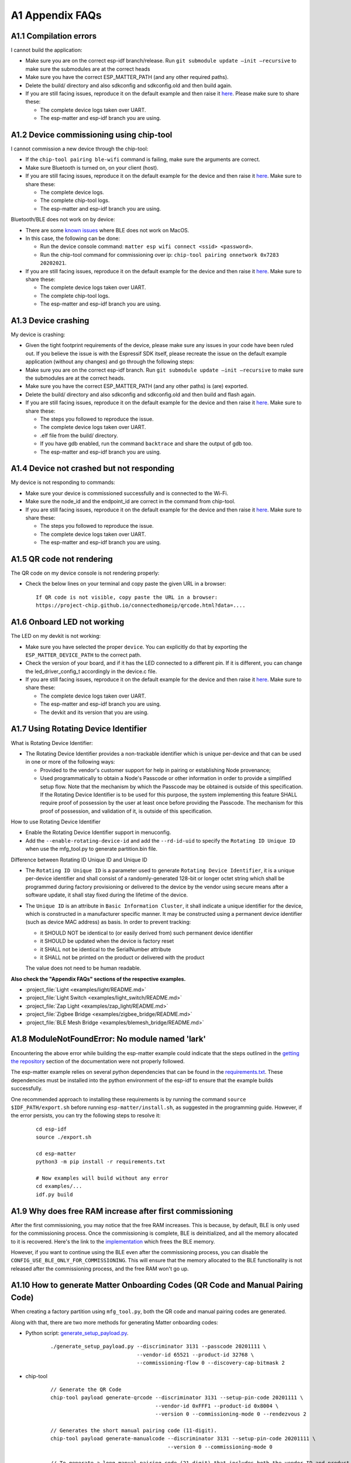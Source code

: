 A1 Appendix FAQs
================

A1.1 Compilation errors
-----------------------

I cannot build the application:

-  Make sure you are on the correct esp-idf branch/release. Run ``git submodule
   update —init —recursive`` to make sure the submodules are at the
   correct heads
-  Make sure you have the correct ESP_MATTER_PATH (and any other required paths).
-  Delete the build/ directory and also sdkconfig and sdkconfig.old and
   then build again.
-  If you are still facing issues, reproduce it on the default
   example and then raise it `here <https://github.com/espressif/esp-matter/issues>`__. Please make sure to
   share these:

   -  The complete device logs taken over UART.
   -  The esp-matter and esp-idf branch you are using.

A1.2 Device commissioning using chip-tool
-----------------------------------------

I cannot commission a new device through the chip-tool:

-  If the ``chip-tool pairing ble-wifi`` command is failing,
   make sure the arguments are correct.
-  Make sure Bluetooth is turned on, on your client (host).
-  If you are still facing issues, reproduce it on the default
   example for the device and then raise it `here <https://github.com/espressif/esp-matter/issues>`__. Make sure
   to share these:

   -  The complete device logs.
   -  The complete chip-tool logs.
   -  The esp-matter and esp-idf branch you are using.

Bluetooth/BLE does not work on by device:

-  There are some `known issues <https://github.com/project-chip/connectedhomeip/issues/13303>`__ where BLE does not work on MacOS.
-  In this case, the following can be done:

   -  Run the device console command:
      ``matter esp wifi connect <ssid> <password>``.
   -  Run the chip-tool command for commissioning over ip:
      ``chip-tool pairing onnetwork 0x7283 20202021``.

-  If you are still facing issues, reproduce it on the default
   example for the device and then raise it `here <https://github.com/espressif/esp-matter/issues>`__. Make sure
   to share these:

   -  The complete device logs taken over UART.
   -  The complete chip-tool logs.
   -  The esp-matter and esp-idf branch you are using.

A1.3 Device crashing
--------------------

My device is crashing:

-  Given the tight footprint requirements of the device, please make
   sure any issues in your code have been ruled out. If you believe the
   issue is with the Espressif SDK itself, please recreate the issue on
   the default example application (without any changes) and go through
   the following steps:
-  Make sure you are on the correct esp-idf branch. Run ``git submodule
   update —init —recursive`` to make sure the submodules are at the
   correct heads.
-  Make sure you have the correct ESP_MATTER_PATH (and any other paths)
   is (are) exported.
-  Delete the build/ directory and also sdkconfig and sdkconfig.old and
   then build and flash again.
-  If you are still facing issues, reproduce it on the default
   example for the device and then raise it `here <https://github.com/espressif/esp-matter/issues>`__. Make sure
   to share these:

   -  The steps you followed to reproduce the issue.

   -  The complete device logs taken over UART.

   -

      .. raw:: html

         <example>

      .elf file from the build/ directory.

   -  If you have gdb enabled, run the command ``backtrace`` and share the
      output of gdb too.

   -  The esp-matter and esp-idf branch you are using.

A1.4 Device not crashed but not responding
------------------------------------------

My device is not responding to commands:

-  Make sure your device is commissioned successfully and is connected
   to the Wi-Fi.
-  Make sure the node_id and the endpoint_id are correct in the command
   from chip-tool.
-  If you are still facing issues, reproduce it on the default
   example for the device and then raise it `here <https://github.com/espressif/esp-matter/issues>`__. Make sure
   to share these:

   -  The steps you followed to reproduce the issue.
   -  The complete device logs taken over UART.
   -  The esp-matter and esp-idf branch you are using.

A1.5 QR code not rendering
--------------------------

The QR code on my device console is not rendering properly:

-  Check the below lines on your terminal and copy paste the given URL
   in a browser:

   ::

      If QR code is not visible, copy paste the URL in a browser:
      https://project-chip.github.io/connectedhomeip/qrcode.html?data=....

A1.6 Onboard LED not working
----------------------------

The LED on my devkit is not working:

-  Make sure you have selected the proper ``device``. You can explicitly
   do that by exporting the ``ESP_MATTER_DEVICE_PATH`` to the correct
   path.
-  Check the version of your board, and if it has the LED connected to a
   different pin. If it is different, you can change the
   led_driver_config_t accordingly in the device.c file.
-  If you are still facing issues, reproduce it on the default
   example for the device and then raise it `here <https://github.com/espressif/esp-matter/issues>`__. Make sure
   to share these:

   -  The complete device logs taken over UART.
   -  The esp-matter and esp-idf branch you are using.
   -  The devkit and its version that you are using.

A1.7 Using Rotating Device Identifier
-------------------------------------

What is Rotating Device Identifier:

-  The Rotating Device Identifier provides a non-trackable identifier which is unique per-device and
   that can be used in one or more of the following ways:

   -  Provided to the vendor's customer support for help in pairing or establishing Node provenance;
   -  Used programmatically to obtain a Node's Passcode or other information in order to provide a
      simplified setup flow. Note that the mechanism by which the Passcode may be obtained is
      outside of this specification. If the Rotating Device Identifier is to be used for this purpose, the
      system implementing this feature SHALL require proof of possession by the user at least once
      before providing the Passcode. The mechanism for this proof of possession, and validation of it,
      is outside of this specification.

How to use Rotating Device Identifier

-  Enable the Rotating Device Identifier support in menuconfig.
-  Add the ``--enable-rotating-device-id`` and add the ``--rd-id-uid`` to specify the ``Rotating ID Unique ID``
   when use the mfg_tool.py to generate partition.bin file.

Difference between Rotating ID Unique ID and Unique ID

-  The ``Rotating ID Unique ID`` is a parameter used to generate ``Rotating Device Identifier``, it is
   a unique per-device identifier and shall consist of a randomly-generated 128-bit or longer octet string which
   shall be programmed during factory provisioning or delivered to the device by the vendor using secure means
   after a software update, it shall stay fixed during the lifetime of the device.

-  The ``Unique ID`` is an attribute in ``Basic Information Cluster``, it shall indicate a unique
   identifier for the device, which is constructed in a manufacturer specific manner. It may be
   constructed using a permanent device identifier (such as device MAC address) as basis.
   In order to prevent tracking:

   -  it SHOULD NOT be identical to (or easily derived from) such permanent device identifier
   -  it SHOULD be updated when the device is factory reset
   -  it SHALL not be identical to the SerialNumber attribute
   -  it SHALL not be printed on the product or delivered with the product

   The value does not need to be human readable.

**Also check the "Appendix FAQs" sections of the respective examples.**

-  :project_file:`Light <examples/light/README.md>`
-  :project_file:`Light Switch <examples/light_switch/README.md>`
-  :project_file:`Zap Light <examples/zap_light/README.md>`
-  :project_file:`Zigbee Bridge <examples/zigbee_bridge/README.md>`
-  :project_file:`BLE Mesh Bridge <examples/blemesh_bridge/README.md>`

A1.8 ModuleNotFoundError: No module named 'lark'
------------------------------------------------

Encountering the above error while building the esp-matter example could indicate that the steps outlined in the
`getting the repository <https://docs.espressif.com/projects/esp-matter/en/latest/esp32/developing.html#getting-the-repositories>`__
section of the documentation were not properly followed.

The esp-matter example relies on several python dependencies that can be found in the
`requirements.txt <https://github.com/espressif/esp-matter/blob/main/requirements.txt>`__.
These dependencies must be installed into the python environment of the esp-idf to ensure that the example builds successfully.

One recommended approach to installing these requirements is by running the command
``source $IDF_PATH/export.sh`` before running ``esp-matter/install.sh``, as suggested in the programming guide.
However, if the error persists, you can try the following steps to resolve it:

    ::

        cd esp-idf
        source ./export.sh

        cd esp-matter
        python3 -m pip install -r requirements.txt

        # Now examples will build without any error
        cd examples/...
        idf.py build


A1.9 Why does free RAM increase after first commissioning
---------------------------------------------------------

After the first commissioning, you may notice that the free RAM increases. This is because, by default,
BLE is only used for the commissioning process. Once the commissioning is complete, BLE is deinitialized,
and all the memory allocated to it is recovered. Here's the link to the
`implementation <https://github.com/espressif/esp-matter/blob/c52fa686d1a3be275b0a5c872ee5f1a3c8f2420d/components/esp_matter/esp_matter_core.cpp#L859-L891>`__ which frees the BLE memory.

However, if you want to continue using the BLE even after the commissioning process, you can disable the
``CONFIG_USE_BLE_ONLY_FOR_COMMISSIONING``. This will ensure that the memory allocated to the BLE functionality
is not released after the commissioning process, and the free RAM won't go up.

A1.10 How to generate Matter Onboarding Codes (QR Code and Manual Pairing Code)
-------------------------------------------------------------------------------

When creating a factory partition using ``mfg_tool.py``, both the QR code and manual pairing codes are generated.

Along with that, there are two more methods for generating Matter onboarding codes:

-  Python script: `generate_setup_payload.py <https://github.com/project-chip/connectedhomeip/tree/master/src/setup_payload/python>`__.

    ::

        ./generate_setup_payload.py --discriminator 3131 --passcode 20201111 \
                                    --vendor-id 65521 --product-id 32768 \
                                    --commissioning-flow 0 --discovery-cap-bitmask 2

- chip-tool

    ::

        // Generate the QR Code
        chip-tool payload generate-qrcode --discriminator 3131 --setup-pin-code 20201111 \
                                          --vendor-id 0xFFF1 --product-id 0x8004 \
                                          --version 0 --commissioning-mode 0 --rendezvous 2

        // Generates the short manual pairing code (11-digit).
        chip-tool payload generate-manualcode --discriminator 3131 --setup-pin-code 20201111 \
                                              --version 0 --commissioning-mode 0

        // To generate a long manual pairing code (21-digit) that includes both the vendor ID and product ID,
        // --commissioning-mode parameter must be set to either 1 or 2, indicating a non-standard commissioning flow.
        chip-tool payload generate-manualcode --discriminator 3131 --setup-pin-code 20201111 \
                                              --vendor-id 0xFFF1 --product-id 0x8004 \
                                              --version 0 --commissioning-mode 1

To create a QR code image, copy the QR code text and paste it into
`CHIP: QR Code <https://project-chip.github.io/connectedhomeip/qrcode.html>`__.
